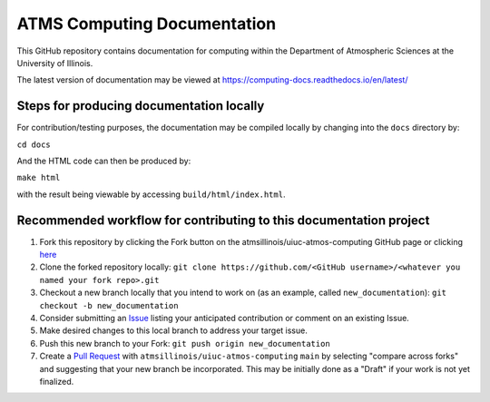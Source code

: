 ATMS Computing Documentation
=======================================

.. image:: https://readthedocs.org/projects/computing-docs/badge/?version=latest
    :target: https://computing-docs.readthedocs.io/en/latest/?badge=latest
    :alt: Documentation Status   

This GitHub repository contains documentation for computing
within the Department of Atmospheric Sciences at the University of Illinois.

The latest version of documentation may be viewed at https://computing-docs.readthedocs.io/en/latest/

Steps for producing documentation locally
-----------------------------------------

For contribution/testing purposes, the documentation may be compiled locally by changing into
the ``docs`` directory by:

``cd docs``

And the HTML code can then be produced by:

``make html``

with the result being viewable by accessing ``build/html/index.html``.

Recommended workflow for contributing to this documentation project
-------------------------------------------------------------------

#. Fork this repository by clicking the Fork button on the atmsillinois/uiuc-atmos-computing GitHub page or clicking `here <https://github.com/atmsillinois/uiuc-atmos-computing/fork>`_
#. Clone the forked repository locally: ``git clone https://github.com/<GitHub username>/<whatever you named your fork repo>.git``
#. Checkout a new branch locally that you intend to work on (as an example, called ``new_documentation``): ``git checkout -b new_documentation``
#. Consider submitting an `Issue <https://github.com/atmsillinois/uiuc-atmos-computing/issues>`_ listing your anticipated contribution or comment on an existing Issue.
#. Make desired changes to this local branch to address your target issue.
#. Push this new branch to your Fork: ``git push origin new_documentation``
#. Create a `Pull Request <https://github.com/atmsillinois/uiuc-atmos-computing/compare>`_ with ``atmsillinois/uiuc-atmos-computing`` ``main`` by selecting "compare across forks" and suggesting that your new branch be incorporated. This may be initially done as a "Draft" if your work is not yet finalized.
